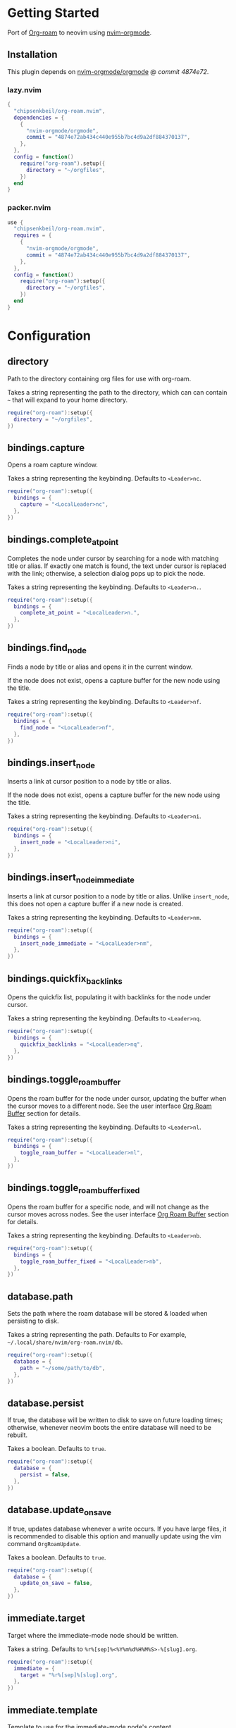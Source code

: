 * Getting Started

  Port of [[https://www.orgroam.com/][Org-roam]] to neovim using [[https://github.com/nvim-orgmode/orgmode][nvim-orgmode]].

** Installation

   This plugin depends on [[https://github.com/nvim-orgmode/orgmode][nvim-orgmode/orgmode]] @ [[4874e72ab434c440e955b7bc4d9a2df884370137][commit 4874e72]].

*** lazy.nvim

    #+begin_src lua
    {
      "chipsenkbeil/org-roam.nvim",
      dependencies = { 
        { 
          "nvim-orgmode/orgmode", 
          commit = "4874e72ab434c440e955b7bc4d9a2df884370137",
        },
      },
      config = function()
        require("org-roam").setup({
          directory = "~/orgfiles",
        })
      end
    }
    #+end_src

*** packer.nvim

    #+begin_src lua
    use {
      "chipsenkbeil/org-roam.nvim",
      requires = { 
        { 
          "nvim-orgmode/orgmode",
          commit = "4874e72ab434c440e955b7bc4d9a2df884370137",
        },
      },
      config = function()
        require("org-roam"):setup({
          directory = "~/orgfiles",
        })
      end
    }
    #+end_src

* Configuration

** directory

   Path to the directory containing org files for use with org-roam.

   Takes a string representing the path to the directory, which can
   can contain =~= that will expand to your home directory.

   #+begin_src lua
   require("org-roam"):setup({
     directory = "~/orgfiles",
   })
   #+end_src

** bindings.capture

   Opens a roam capture window.

   Takes a string representing the keybinding. Defaults to =<Leader>nc=.

   #+begin_src lua
   require("org-roam"):setup({
     bindings = {
       capture = "<LocalLeader>nc",
     },
   })
   #+end_src

** bindings.complete_at_point

   Completes the node under cursor by searching for a node with matching title
   or alias. If exactly one match is found, the text under cursor is replaced
   with the link; otherwise, a selection dialog pops up to pick the node.

   Takes a string representing the keybinding. Defaults to =<Leader>n.=.

   #+begin_src lua
   require("org-roam"):setup({
     bindings = {
       complete_at_point = "<LocalLeader>n.",
     },
   })
   #+end_src

** bindings.find_node

   Finds a node by title or alias and opens it in the current window.

   If the node does not exist, opens a capture buffer for the new node
   using the title.

   Takes a string representing the keybinding. Defaults to =<Leader>nf=.

   #+begin_src lua
   require("org-roam"):setup({
     bindings = {
       find_node = "<LocalLeader>nf",
     },
   })
   #+end_src

** bindings.insert_node

   Inserts a link at cursor position to a node by title or alias.

   If the node does not exist, opens a capture buffer for the new node
   using the title.

   Takes a string representing the keybinding. Defaults to =<Leader>ni=.

   #+begin_src lua
   require("org-roam"):setup({
     bindings = {
       insert_node = "<LocalLeader>ni",
     },
   })
   #+end_src

** bindings.insert_node_immediate

   Inserts a link at cursor position to a node by title or alias. Unlike
   =insert_node=, this does not open a capture buffer if a new node is created.

   Takes a string representing the keybinding. Defaults to =<Leader>nm=.

   #+begin_src lua
   require("org-roam"):setup({
     bindings = {
       insert_node_immediate = "<LocalLeader>nm",
     },
   })
   #+end_src

** bindings.quickfix_backlinks

   Opens the quickfix list, populating it with backlinks for the node
   under cursor.

   Takes a string representing the keybinding. Defaults to =<Leader>nq=.

   #+begin_src lua
   require("org-roam"):setup({
     bindings = {
       quickfix_backlinks = "<LocalLeader>nq",
     },
   })
   #+end_src

** bindings.toggle_roam_buffer

   Opens the roam buffer for the node under cursor, updating the buffer
   when the cursor moves to a different node. See the user interface
   [[#org-roam-buffer][Org Roam Buffer]] section for details.

   Takes a string representing the keybinding. Defaults to =<Leader>nl=.

   #+begin_src lua
   require("org-roam"):setup({
     bindings = {
       toggle_roam_buffer = "<LocalLeader>nl",
     },
   })
   #+end_src

** bindings.toggle_roam_buffer_fixed

   Opens the roam buffer for a specific node, and will not change as the
   cursor moves across nodes. See the user interface
   [[#org-roam-buffer][Org Roam Buffer]] section for details.

   Takes a string representing the keybinding. Defaults to =<Leader>nb=.

   #+begin_src lua
   require("org-roam"):setup({
     bindings = {
       toggle_roam_buffer_fixed = "<LocalLeader>nb",
     },
   })
   #+end_src

** database.path

   Sets the path where the roam database will be stored & loaded when
   persisting to disk.

   Takes a string representing the path. Defaults to 
   For example, =~/.local/share/nvim/org-roam.nvim/db=.

   #+begin_src lua
   require("org-roam"):setup({
     database = {
       path = "~/some/path/to/db",
     },
   })
   #+end_src

** database.persist

   If true, the database will be written to disk to save on future loading
   times; otherwise, whenever neovim boots the entire database will need to be
   rebuilt.

   Takes a boolean. Defaults to =true=.

   #+begin_src lua
   require("org-roam"):setup({
     database = {
       persist = false,
     },
   })
   #+end_src

** database.update_on_save

   If true, updates database whenever a write occurs. If you have large files,
   it is recommended to disable this option and manually update using the vim
   command =OrgRoamUpdate=.

   Takes a boolean. Defaults to =true=.

   #+begin_src lua
   require("org-roam"):setup({
     database = {
       update_on_save = false,
     },
   })
   #+end_src

** immediate.target
   
   Target where the immediate-mode node should be written.

   Takes a string. Defaults to =%r%[sep]%<%Y%m%d%H%M%S>-%[slug].org=.

   #+begin_src lua
   require("org-roam"):setup({
     immediate = {
       target = "%r%[sep]%[slug].org",
     },
   })
   #+end_src

** immediate.template
   
   Template to use for the immediate-mode node's content.

   Takes a string. Defaults to ==.

   #+begin_src lua
   require("org-roam"):setup({
     immediate = {
       template = "The date is %<%Y%m%d>!",
     },
   })
   #+end_src

** templates

   A map of templates associated with roam. These have the exact same format
   as =nvim-orgmode='s templates, but include additional variables and are
   only displayed and used during roam's capture dialog.

   Takes a =table<string, table>=.
   Defaults to the following:

   #+begin_src lua
   require("org-roam"):setup({
     templates = {
       d = {
         description = "default",
         template = "%?",
         target = "%r%[sep]%<%Y%m%d%H%M%S>-%[slug].org",
       },
     },
   })
   #+end_src

   Variables:

   - =%r=:  Prints the roam directory.
   - =%R=:  Like =%r=, but inserts the full path.

   Target-only Variables:

   - =%[sep]=:    Prints the path separator for the current operating system.
   - =%[slug]=:   Prints a slug representing the node's title.
   - =%[title]=:  Prints the node's title.

** ui.mouse.click_open_links
   
   If true, clicking on links will open them.

   Takes a boolean. Defaults to =true=.

   #+begin_src lua
   require("org-roam"):setup({
     ui = {
       mouse = {
         click_open_links = false,
       },
     },
   })
   #+end_src

** ui.mouse.highlight_links
   
   If true, highlights links when mousing over them.
   
   This will enable =vim.opt.mouseoverevent= if disabled!

   Takes a boolean. Defaults to =true=.

   #+begin_src lua
   require("org-roam"):setup({
     ui = {
       mouse = {
         highlight_links = false,
       },
     },
   })
   #+end_src

** ui.mouse.highlight_links_group
   
   Highlight group to apply when highlighting links.

   Takes a string. Defaults to =WarningMsg=.

   #+begin_src lua
   require("org-roam"):setup({
     ui = {
       mouse = {
         highlight_links_group = "Comment",
       },
     },
   })
   #+end_src

** ui.node_view.highlight_previews
   
   If true, previews will be highlighted as org syntax when expanded.

   NOTE: This can cause flickering on initial expansion, but preview
         highlights are then cached for future renderings. If flickering
         is undesired, disable highlight previews.

   Takes a boolean. Defaults to =true=.

   #+begin_src lua
   require("org-roam"):setup({
     ui = {
       node_view = {
         highlight_previews = false,
       },
     },
   })
   #+end_src

** ui.node_view.show_keybindings
   
   If true, will include a section covering available keybindings.

   Takes a boolean. Defaults to =true=.

   #+begin_src lua
   require("org-roam"):setup({
     ui = {
       node_view = {
         show_keybindings = false,
       },
     },
   })
   #+end_src

** ui.node_view.unique
   
   If true, shows a single link (backlink/citation/unlinked
   reference) per node instead of all links.

   Takes a boolean. Defaults to =false=.

   #+begin_src lua
   require("org-roam"):setup({
     ui = {
       node_view = {
         unique = true,
       },
     },
   })
   #+end_src

* Bindings

  | Name                     | Keybinding   | Description                                                             |
  |--------------------------+--------------+-------------------------------------------------------------------------|
  | capture                  | =<Leader>nc= | Opens org-roam capture window.                                          |
  | complete_at_point        | =<Leader>n.= | Completes the node under cursor.                                        |
  | find_node                | =<Leader>nf= | Finds node and moves to it, creating it if it does not exist.           |
  | insert_node              | =<Leader>ni= | Inserts node at cursor position, creating it if it does not exist.      |
  | insert_node_immediate    | =<Leader>nm= | Same as =insert_node=, but skips opening capture buffer.                |
  | quickfix_backlinks       | =<Leader>nq= | Opens the quickfix menu for backlinks to the current node under cursor. |
  | toggle_roam_buffer       | =<Leader>nl= | Toggles the org-roam node-view buffer for the node under cursor.        |
  | toggle_roam_buffer_fixed | =<Leader>nb= | Toggles a fixed org-roam node-view buffer for a selected node.          |

** Modifying bindings

  Bindings can be changed during configuration by overwriting them within the =bindings= table:

  #+begin_src lua
  require("org-roam"):setup({
    -- ...
    bindings = {
      capture = "<LocalLeader>nc",
    },
  })
  #+end_src

  To disable all bindings, set the =bindings= field to =false=:

  #+begin_src lua
  require("org-roam"):setup({
    -- ...
    bindings = false,
  })
  #+end_src

** Coming from Emacs

   Want to have bindings similar to Emacs's [[https://www.orgroam.com/][Org Roam]]?
   Here is a recommended setup you can use to leverage =C-c=

   #+begin_src lua
   require("org-roam"):setup({
     bindings = {
       capture                  = "<C-c>nc",
       complete_at_point        = "<M-/>",
       find_node                = "<C-c>nf",
       insert_node              = "<C-c>ni",
       insert_node_immediate    = "<C-c>nm",
       quickfix_backlinks       = "<C-c>nq",
       toggle_roam_buffer       = "<C-c>nl",
       toggle_roam_buffer_fixed = "<C-c>nb",
     },
   })
   #+end_src

   Keep in mind that [[https://github.com/nvim-orgmode/orgmode][nvim-orgmode]] maps =C-c= to
   closing a capture window, so you'll want to rebind it:

   #+begin_src lua
   -- Override `org_capture_finalize` mapping to make org-roam mappings work in capture window
   require("orgmode").setup({
     mappings = {
       capture = {
         -- Behave like Emacs' orgmode capture
         org_capture_finalize = "<C-c><C-c>",
       }
     }
   })
   #+end_src

* User Interface

** Org Roam Buffer

   When within the org-roam buffer, you can navigate around like normal with a
   couple of specific bindings available:

   - Press =<Enter>= on a link to navigate to it in another window.
   - Press =<Tab>= to expand or collapse a preview of the content of a
     backlink, reference link, or unlinked reference.

* API

  TODO

* Changelog

  TODO

* Credits

  - [[https://github.com/kristijanhusak][Kristijan Husak]] for creating [[https://github.com/nvim-orgmode/orgmode][nvim-orgmode]] (the backbone of functionality in neovim that we leverage)
  - [[https://github.com/jethrokuan][Jethro Kuan]] for creating [[https://github.com/org-roam/org-roam][Org Roam (Emacs)]] (the original implementation whose design we copied)
  - [[https://github.com/minad][Daniel Mendler]] for creating [[https://github.com/minad/vertico][vertico.el]] (inspiration for ourg selection dialog)
  - [[https://github.com/s1n7ax][Srinesh Nisala]] for creating [[https://github.com/s1n7ax/nvim-window-picker][nvim-window-picker]] (integrated directly for our window selection)
  - [[https://github.com/kdheepak][Dheepak Krishnamurthy]] for creating [[https://github.com/kdheepak/panvimdoc][panvimdoc]] (used to create our vimdoc)
